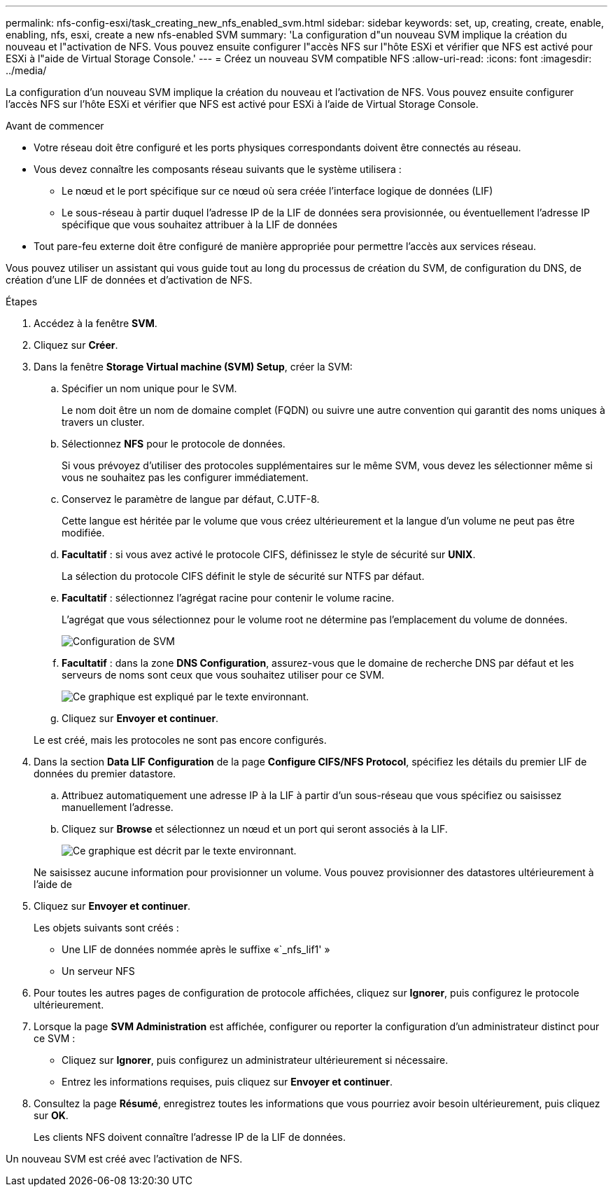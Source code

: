 ---
permalink: nfs-config-esxi/task_creating_new_nfs_enabled_svm.html 
sidebar: sidebar 
keywords: set, up, creating, create, enable, enabling, nfs, esxi, create a new nfs-enabled SVM 
summary: 'La configuration d"un nouveau SVM implique la création du nouveau et l"activation de NFS. Vous pouvez ensuite configurer l"accès NFS sur l"hôte ESXi et vérifier que NFS est activé pour ESXi à l"aide de Virtual Storage Console.' 
---
= Créez un nouveau SVM compatible NFS
:allow-uri-read: 
:icons: font
:imagesdir: ../media/


[role="lead"]
La configuration d'un nouveau SVM implique la création du nouveau et l'activation de NFS. Vous pouvez ensuite configurer l'accès NFS sur l'hôte ESXi et vérifier que NFS est activé pour ESXi à l'aide de Virtual Storage Console.

.Avant de commencer
* Votre réseau doit être configuré et les ports physiques correspondants doivent être connectés au réseau.
* Vous devez connaître les composants réseau suivants que le système utilisera :
+
** Le nœud et le port spécifique sur ce nœud où sera créée l'interface logique de données (LIF)
** Le sous-réseau à partir duquel l'adresse IP de la LIF de données sera provisionnée, ou éventuellement l'adresse IP spécifique que vous souhaitez attribuer à la LIF de données


* Tout pare-feu externe doit être configuré de manière appropriée pour permettre l'accès aux services réseau.


Vous pouvez utiliser un assistant qui vous guide tout au long du processus de création du SVM, de configuration du DNS, de création d'une LIF de données et d'activation de NFS.

.Étapes
. Accédez à la fenêtre *SVM*.
. Cliquez sur *Créer*.
. Dans la fenêtre *Storage Virtual machine (SVM) Setup*, créer la SVM:
+
.. Spécifier un nom unique pour le SVM.
+
Le nom doit être un nom de domaine complet (FQDN) ou suivre une autre convention qui garantit des noms uniques à travers un cluster.

.. Sélectionnez *NFS* pour le protocole de données.
+
Si vous prévoyez d'utiliser des protocoles supplémentaires sur le même SVM, vous devez les sélectionner même si vous ne souhaitez pas les configurer immédiatement.

.. Conservez le paramètre de langue par défaut, C.UTF-8.
+
Cette langue est héritée par le volume que vous créez ultérieurement et la langue d'un volume ne peut pas être modifiée.

.. *Facultatif* : si vous avez activé le protocole CIFS, définissez le style de sécurité sur *UNIX*.
+
La sélection du protocole CIFS définit le style de sécurité sur NTFS par défaut.

.. *Facultatif* : sélectionnez l'agrégat racine pour contenir le volume racine.
+
L'agrégat que vous sélectionnez pour le volume root ne détermine pas l'emplacement du volume de données.

+
image::../media/svm_setup_details_unix_selected_nfs_esxi.gif[Configuration de SVM]

.. *Facultatif* : dans la zone *DNS Configuration*, assurez-vous que le domaine de recherche DNS par défaut et les serveurs de noms sont ceux que vous souhaitez utiliser pour ce SVM.
+
image::../media/svm_setup_details_dns_nfs_esxi.gif[Ce graphique est expliqué par le texte environnant.]

.. Cliquez sur *Envoyer et continuer*.


+
Le est créé, mais les protocoles ne sont pas encore configurés.

. Dans la section *Data LIF Configuration* de la page *Configure CIFS/NFS Protocol*, spécifiez les détails du premier LIF de données du premier datastore.
+
.. Attribuez automatiquement une adresse IP à la LIF à partir d'un sous-réseau que vous spécifiez ou saisissez manuellement l'adresse.
.. Cliquez sur *Browse* et sélectionnez un nœud et un port qui seront associés à la LIF.
+
image::../media/svm_setup_cifs_nfs_page_lif_multi_nas_nfs_esxi.gif[Ce graphique est décrit par le texte environnant.]



+
Ne saisissez aucune information pour provisionner un volume. Vous pouvez provisionner des datastores ultérieurement à l'aide de

. Cliquez sur *Envoyer et continuer*.
+
Les objets suivants sont créés :

+
** Une LIF de données nommée après le suffixe «`_nfs_lif1' »
** Un serveur NFS


. Pour toutes les autres pages de configuration de protocole affichées, cliquez sur *Ignorer*, puis configurez le protocole ultérieurement.
. Lorsque la page *SVM Administration* est affichée, configurer ou reporter la configuration d'un administrateur distinct pour ce SVM :
+
** Cliquez sur *Ignorer*, puis configurez un administrateur ultérieurement si nécessaire.
** Entrez les informations requises, puis cliquez sur *Envoyer et continuer*.


. Consultez la page *Résumé*, enregistrez toutes les informations que vous pourriez avoir besoin ultérieurement, puis cliquez sur *OK*.
+
Les clients NFS doivent connaître l'adresse IP de la LIF de données.



Un nouveau SVM est créé avec l'activation de NFS.
